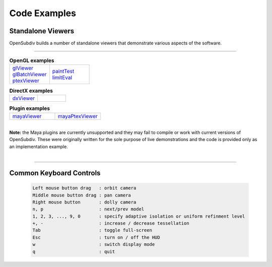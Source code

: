 ..  
       Copyright 2013 Pixar

       Licensed under the Apache License, Version 2.0 (the "License");
       you may not use this file except in compliance with the License
       and the following modification to it: Section 6 Trademarks.
       deleted and replaced with:

       6. Trademarks. This License does not grant permission to use the
       trade names, trademarks, service marks, or product names of the
       Licensor and its affiliates, except as required for reproducing
       the content of the NOTICE file.

       You may obtain a copy of the License at

       http://www.apache.org/licenses/LICENSE-2.0

       Unless required by applicable law or agreed to in writing,
       software distributed under the License is distributed on an
       "AS IS" BASIS, WITHOUT WARRANTIES OR CONDITIONS OF ANY KIND,
       either express or implied.  See the License for the specific
       language governing permissions and limitations under the
       License.
  

Code Examples
-------------

Standalone Viewers
==================

OpenSubdiv builds a number of standalone viewers that demonstrate various aspects 
of the software.

----

.. list-table:: **OpenGL examples**
   :class: quickref
   :widths: 50 50
   
   * - | `glViewer <glviewer.html>`_
       | `glBatchViewer <glbatchviewer.html>`_
       | `ptexViewer <ptexviewer.html>`_
     - | `paintTest <painttest.html>`_
       | `limitEval <limiteval.html>`_

.. list-table:: **DirectX examples**
   :class: quickref
   :widths: 50 50
   
   * - | `dxViewer <dxviewer.html>`_
     - |

.. list-table:: **Plugin examples**
   :class: quickref
   :widths: 50 50

   * - | `mayaViewer <mayaviewer.html>`_
     - | `mayaPtexViewer <mayaptexviewer.html>`_

|

.. container:: notebox

   **Note:**
   the Maya plugins are currently unsupported and they may fail to compile
   or work with current versions of OpenSubdiv. These were originally written for 
   the sole purpose of live demonstrations and the code is provided only as an 
   implementation example.

|

----

Common Keyboard Controls
========================

   .. code:: c++
   
      Left mouse button drag   : orbit camera
      Middle mouse button drag : pan camera
      Right mouse button       : dolly camera
      n, p                     : next/prev model
      1, 2, 3, ..., 9, 0       : specify adaptive isolation or uniform refinment level
      +, -                     : increase / decrease tessellation 
      Tab                      : toggle full-screen
      Esc                      : turn on / off the HUD
      w                        : switch display mode
      q                        : quit

